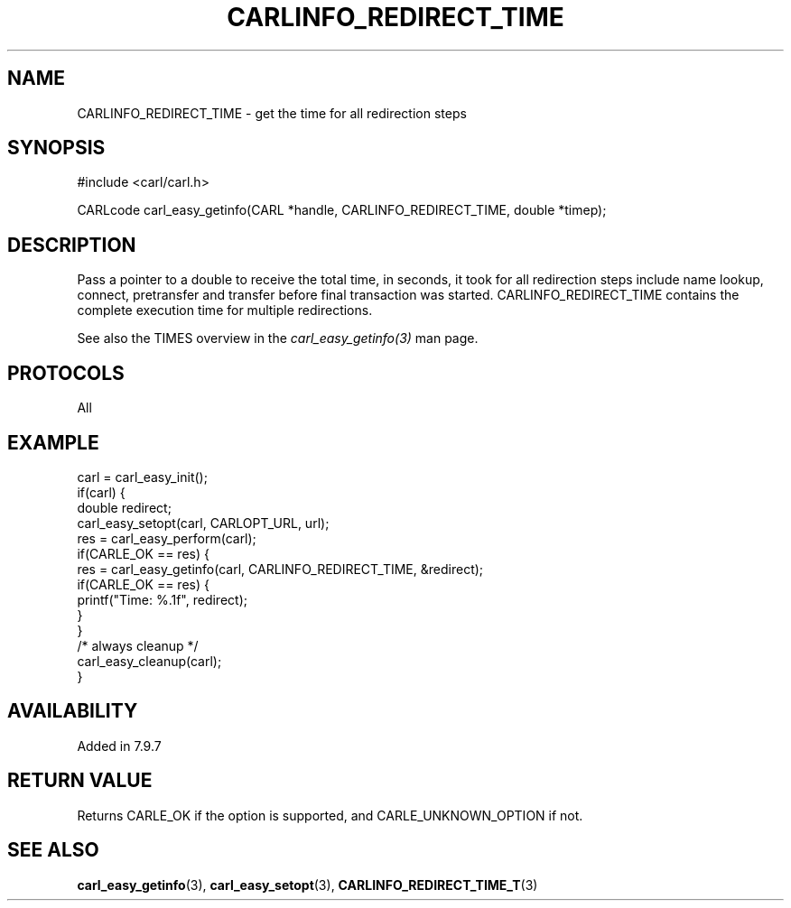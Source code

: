 .\" **************************************************************************
.\" *                                  _   _ ____  _
.\" *  Project                     ___| | | |  _ \| |
.\" *                             / __| | | | |_) | |
.\" *                            | (__| |_| |  _ <| |___
.\" *                             \___|\___/|_| \_\_____|
.\" *
.\" * Copyright (C) 1998 - 2020, Daniel Stenberg, <daniel@haxx.se>, et al.
.\" *
.\" * This software is licensed as described in the file COPYING, which
.\" * you should have received as part of this distribution. The terms
.\" * are also available at https://carl.se/docs/copyright.html.
.\" *
.\" * You may opt to use, copy, modify, merge, publish, distribute and/or sell
.\" * copies of the Software, and permit persons to whom the Software is
.\" * furnished to do so, under the terms of the COPYING file.
.\" *
.\" * This software is distributed on an "AS IS" basis, WITHOUT WARRANTY OF ANY
.\" * KIND, either express or implied.
.\" *
.\" **************************************************************************
.\"
.TH CARLINFO_REDIRECT_TIME 3 "28 Aug 2015" "libcarl 7.44.0" "carl_easy_getinfo options"
.SH NAME
CARLINFO_REDIRECT_TIME \- get the time for all redirection steps
.SH SYNOPSIS
#include <carl/carl.h>

CARLcode carl_easy_getinfo(CARL *handle, CARLINFO_REDIRECT_TIME, double *timep);
.SH DESCRIPTION
Pass a pointer to a double to receive the total time, in seconds, it took for
all redirection steps include name lookup, connect, pretransfer and transfer
before final transaction was started. CARLINFO_REDIRECT_TIME contains the
complete execution time for multiple redirections.

See also the TIMES overview in the \fIcarl_easy_getinfo(3)\fP man page.
.SH PROTOCOLS
All
.SH EXAMPLE
.nf
carl = carl_easy_init();
if(carl) {
  double redirect;
  carl_easy_setopt(carl, CARLOPT_URL, url);
  res = carl_easy_perform(carl);
  if(CARLE_OK == res) {
    res = carl_easy_getinfo(carl, CARLINFO_REDIRECT_TIME, &redirect);
    if(CARLE_OK == res) {
      printf("Time: %.1f", redirect);
    }
  }
  /* always cleanup */
  carl_easy_cleanup(carl);
}
.fi
.SH AVAILABILITY
Added in 7.9.7
.SH RETURN VALUE
Returns CARLE_OK if the option is supported, and CARLE_UNKNOWN_OPTION if not.
.SH "SEE ALSO"
.BR carl_easy_getinfo "(3), " carl_easy_setopt "(3), " CARLINFO_REDIRECT_TIME_T "(3)"
